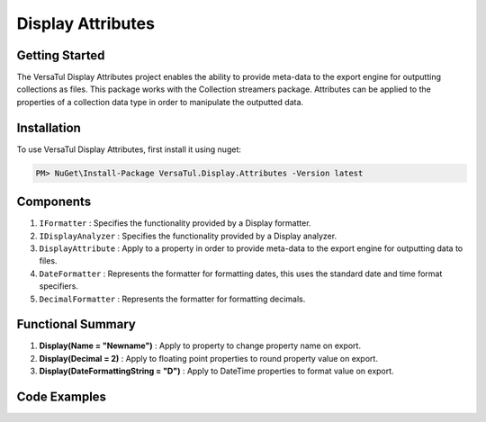Display Attributes
===================

Getting Started
----------------
The VersaTul Display Attributes project enables the ability to provide meta-data to the export engine for outputting collections as files.
This package works with the Collection streamers package.
Attributes can be applied to the properties of a collection data type in order to manipulate the outputted data.

Installation
------------

To use VersaTul Display Attributes, first install it using nuget:

.. code-block:: console
    
    PM> NuGet\Install-Package VersaTul.Display.Attributes -Version latest


Components
-----------
1. ``IFormatter`` : Specifies the functionality provided by a Display formatter.
2. ``IDisplayAnalyzer`` : Specifies the functionality provided by a Display analyzer.
3. ``DisplayAttribute`` : Apply to a property in order to provide meta-data to the export engine for outputting data to files.
4. ``DateFormatter`` : Represents the formatter for formatting dates, this uses the standard date and time format specifiers.
5. ``DecimalFormatter`` : Represents the formatter for formatting decimals.

Functional Summary
------------------
1. **Display(Name = "Newname")** : Apply to property to change property name on export.
2. **Display(Decimal = 2)** : Apply to floating point properties to round property value on export.
3. **Display(DateFormattingString = "D")** : Apply to DateTime properties to format value on export.

Code Examples
-------------

.. code-block:: c#
    :caption: Display Attribute Usage
    :emphasize-lines: 45, 48, 53

    class Order
    {
        public int OrderId { get; set; }

        [Display(Name = "Shipping")] //Rename to Shipping
        public string ShipVia { get; set; }

        [Display(Decimals = 2)] //Round value to 2 decimal places
        public decimal SubTotal { get; set; }

        public IEnumerable<OrderItem> Items { get; set; }

        [Display(DateFormattingString = "D")] //Format to Long date pattern.
        public DateTime OrderDate { get; set; }

        public Customer Customer { get; set; }

        public string OrderNumber { get; set; }

        public bool IsMailSent { get; set; }
    }
